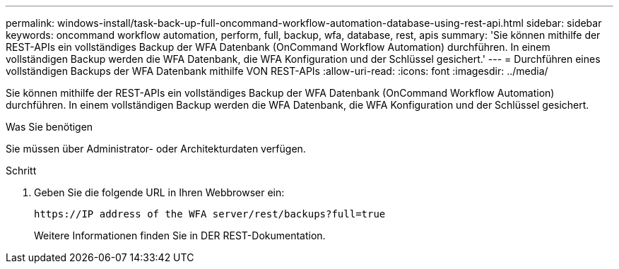 ---
permalink: windows-install/task-back-up-full-oncommand-workflow-automation-database-using-rest-api.html 
sidebar: sidebar 
keywords: oncommand workflow automation, perform, full, backup, wfa, database, rest, apis 
summary: 'Sie können mithilfe der REST-APIs ein vollständiges Backup der WFA Datenbank (OnCommand Workflow Automation) durchführen. In einem vollständigen Backup werden die WFA Datenbank, die WFA Konfiguration und der Schlüssel gesichert.' 
---
= Durchführen eines vollständigen Backups der WFA Datenbank mithilfe VON REST-APIs
:allow-uri-read: 
:icons: font
:imagesdir: ../media/


[role="lead"]
Sie können mithilfe der REST-APIs ein vollständiges Backup der WFA Datenbank (OnCommand Workflow Automation) durchführen. In einem vollständigen Backup werden die WFA Datenbank, die WFA Konfiguration und der Schlüssel gesichert.

.Was Sie benötigen
Sie müssen über Administrator- oder Architekturdaten verfügen.

.Schritt
. Geben Sie die folgende URL in Ihren Webbrowser ein:
+
`+https://IP address of the WFA server/rest/backups?full=true+`

+
Weitere Informationen finden Sie in DER REST-Dokumentation.


